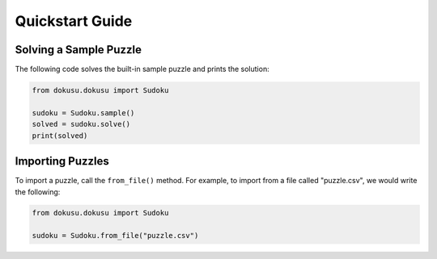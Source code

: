 ****************
Quickstart Guide
****************

Solving a Sample Puzzle
=======================

The following code solves the built-in sample puzzle and prints the solution:

.. code:: python

    from dokusu.dokusu import Sudoku

    sudoku = Sudoku.sample()
    solved = sudoku.solve()
    print(solved)

Importing Puzzles
=================

To import a puzzle, call the ``from_file()`` method. For example, to import from a file called "puzzle.csv", we would write the following:

.. code:: python

    from dokusu.dokusu import Sudoku

    sudoku = Sudoku.from_file("puzzle.csv")
